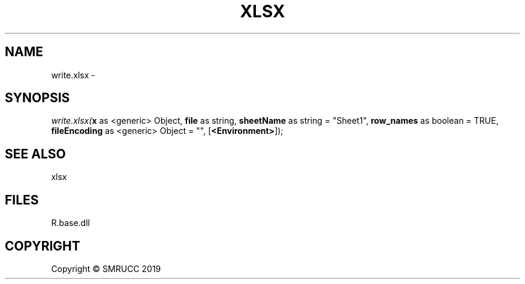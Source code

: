 .\" man page create by R# package system.
.TH XLSX 4 2020-12-26 "write.xlsx" "write.xlsx"
.SH NAME
write.xlsx \- 
.SH SYNOPSIS
\fIwrite.xlsx(\fBx\fR as <generic> Object, 
\fBfile\fR as string, 
\fBsheetName\fR as string = "Sheet1", 
\fBrow_names\fR as boolean = TRUE, 
\fBfileEncoding\fR as <generic> Object = "", 
[\fB<Environment>\fR]);\fR
.SH SEE ALSO
xlsx
.SH FILES
.PP
R.base.dll
.PP
.SH COPYRIGHT
Copyright © SMRUCC 2019
